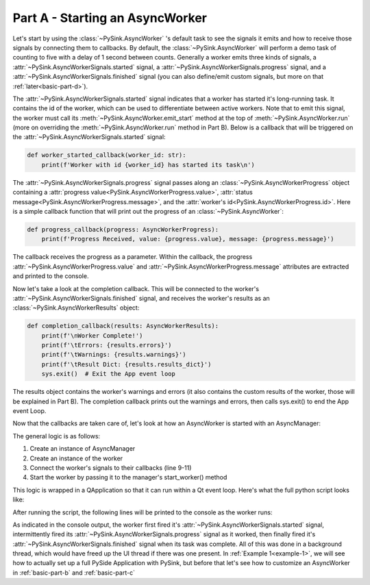 Part A - Starting an AsyncWorker
================================

Let's start by using the :class:`~PySink.AsyncWorker` 's default task to see the signals it emits and how to receive
those signals by connecting them to callbacks. By default, the :class:`~PySink.AsyncWorker` will perform a demo task of
counting to five with a delay of 1 second between counts. Generally a worker emits three kinds of signals,
a :attr:`~PySink.AsyncWorkerSignals.started` signal, a :attr:`~PySink.AsyncWorkerSignals.progress` signal, and a
:attr:`~PySink.AsyncWorkerSignals.finished` signal (you can also define/emit custom signals, but more on that
:ref:`later<basic-part-d>`).

The :attr:`~PySink.AsyncWorkerSignals.started` signal indicates that a worker has started it's long-running task. It
contains the id of the worker, which can be used to differentiate between active workers. Note that to emit this signal,
the worker must call its :meth:`~PySink.AsyncWorker.emit_start` method at the top of :meth:`~PySink.AsyncWorker.run`
(more on overriding the :meth:`~PySink.AsyncWorker.run` method in Part B). Below is a callback that will be triggered
on the :attr:`~PySink.AsyncWorkerSignals.started` signal:

..  code-block:: python

    def worker_started_callback(worker_id: str):
        print(f'Worker with id {worker_id} has started its task\n')


The :attr:`~PySink.AsyncWorkerSignals.progress` signal passes along an :class:`~PySink.AsyncWorkerProgress` object
containing a :attr:`progress value<PySink.AsyncWorkerProgress.value>`,
:attr:`status message<PySink.AsyncWorkerProgress.message>`, and the :attr:`worker's id<PySink.AsyncWorkerProgress.id>`.
Here is a simple callback function that will print out the progress of an :class:`~PySink.AsyncWorker`:

..  code-block:: python

    def progress_callback(progress: AsyncWorkerProgress):
        print(f'Progress Received, value: {progress.value}, message: {progress.message}')

The callback receives the progress as a parameter. Within the callback, the progress :attr:`~PySink.AsyncWorkerProgress.value`
and :attr:`~PySink.AsyncWorkerProgress.message` attributes are extracted and printed to the console.

Now let's take a look at the completion callback. This will be connected to the worker's :attr:`~PySink.AsyncWorkerSignals.finished`
signal, and receives the worker's results as an :class:`~PySink.AsyncWorkerResults` object:

..  code-block:: python

    def completion_callback(results: AsyncWorkerResults):
        print(f'\nWorker Complete!')
        print(f'\tErrors: {results.errors}')
        print(f'\tWarnings: {results.warnings}')
        print(f'\tResult Dict: {results.results_dict}')
        sys.exit()  # Exit the App event loop

The results object contains the worker's warnings and errors (it also contains the custom results of the worker, those
will be explained in Part B). The completion callback prints out the warnings and errors, then calls sys.exit() to end
the App event Loop.

Now that the callbacks are taken care of, let's look at how an AsyncWorker is started with an AsyncManager:

..  code-block:: python
    :linenos:
    :emphasize-lines: 9-11

    def run_main():
        # Create an instance of QApplication. This allows us to start a Qt event loop.
        app = QApplication()
        #   Create the Async Manager
        manager = AsyncManager()
        #   Create the Worker
        worker = AsyncWorker()
        #   Connect the Worker's signals to their callbacks
        worker.signals.started.connect(worker_started_callback)
        worker.signals.progress.connect(progress_callback)
        worker.signals.finished.connect(completion_callback)
        #   Start the Worker
        manager.start_worker(worker)
        #   Start the App Event Loop
        app.exec()

The general logic is as follows:

#. Create an instance of AsyncManager
#. Create an instance of the worker
#. Connect the worker's signals to their callbacks (line 9-11)
#. Start the worker by passing it to the manager's start_worker() method

This logic is wrapped in a QApplication so that it can run within a Qt event loop. Here's what the full python script
looks like:

..  code-block:: python
    :linenos:

    from PySide6.QtWidgets import QApplication
    from PySink import AsyncManager, AsyncWorker
    from PySink import AsyncWorkerProgress, AsyncWorkerResults
    import sys


    # Function to be called whenever a worker's task has started
    def worker_started_callback(worker_id: str):
        print(f'Worker with id {worker_id} has started its task\n')


    # Function to be called whenever progress is updated
    def progress_callback(progress: AsyncWorkerProgress):
        print(f'Progress Received, value: {progress.value}, message: {progress.message}')


    # Function to be called when the worker is finished
    def completion_callback(results: AsyncWorkerResults):
        print(f'\nWorker Complete!')
        print(f'\tWarnings: {results.warnings}')
        print(f'\tErrors: {results.errors}')
        sys.exit()  # Exit the App event loop


    def run_main():
        # Create an instance of QApplication. This allows us to start a Qt event loop.
        app = QApplication()
        #   Create the Async Manager
        manager = AsyncManager()
        #   Create the Worker
        worker = AsyncWorker()
        #   Connect the Worker's signals to their callbacks
        worker.signals.started.connect(worker_started_callback)
        worker.signals.progress.connect(progress_callback)
        worker.signals.finished.connect(completion_callback)
        #   Start the Worker
        manager.start_worker(worker)
        #   Start the App Event Loop
        app.exec()


    run_main()


After running the script, the following lines will be printed to the console as the worker runs:

..  code-block:: console
    :linenos:

    Worker with id d8fa8b9c-5160-48d8-8712-f592bef8addd has started its task

    Progress Received, value: 5, message: Starting
    Progress Received, value: 23.0, message: Step 1
    Progress Received, value: 41.0, message: Step 2
    Progress Received, value: 59.0, message: Step 3
    Progress Received, value: 77.0, message: Step 4
    Progress Received, value: 95.0, message: Step 5

    Worker Complete!
        Warnings: []
        Errors: []


As indicated in the console output, the worker first fired it's :attr:`~PySink.AsyncWorkerSignals.started` signal,
intermittently fired its :attr:`~PySink.AsyncWorkerSignals.progress` signal as it worked, then finally fired it's
:attr:`~PySink.AsyncWorkerSignals.finished` signal when its task was complete. All of this was done in a background
thread, which would have freed up the UI thread if there was one present. In :ref:`Example 1<example-1>`, we will see
how to actually set up a full PySide Application with PySink, but before that let's see how to customize an AsyncWorker in
:ref:`basic-part-b` and :ref:`basic-part-c`
